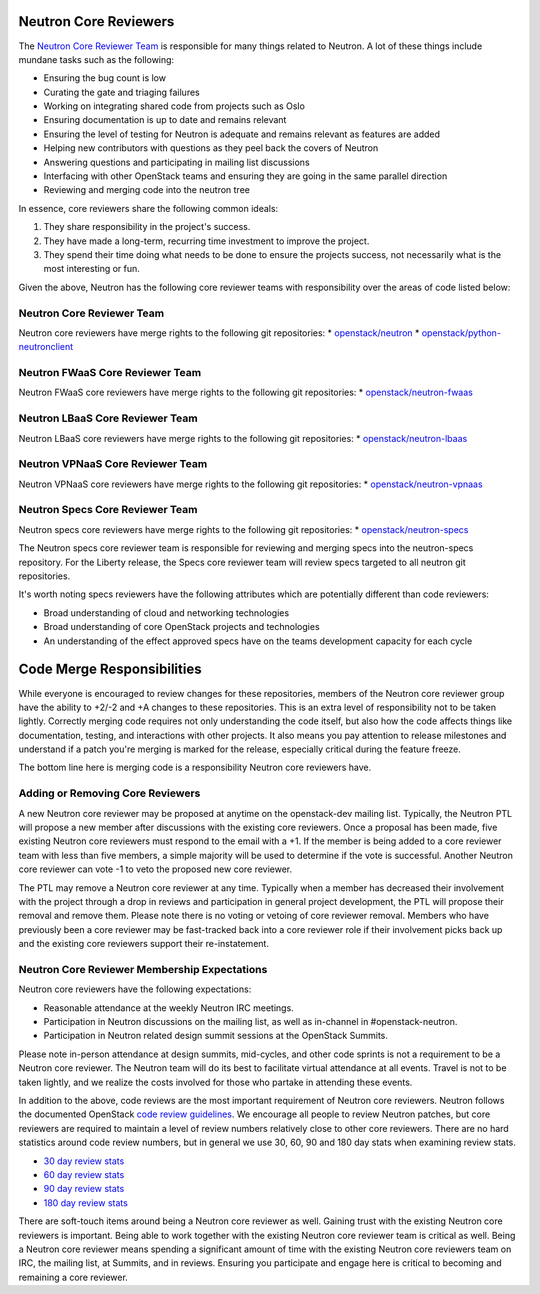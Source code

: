 Neutron Core Reviewers
======================

The `Neutron Core Reviewer Team <https://review.openstack.org/#/admin/groups/38,members>`_ is responsible
for many things related to Neutron. A lot of these things include mundane tasks such as the
following:

* Ensuring the bug count is low
* Curating the gate and triaging failures
* Working on integrating shared code from projects such as Oslo
* Ensuring documentation is up to date and remains relevant
* Ensuring the level of testing for Neutron is adequate and remains relevant as features are added
* Helping new contributors with questions as they peel back the covers of Neutron
* Answering questions and participating in mailing list discussions
* Interfacing with other OpenStack teams and ensuring they are going in the same parallel direction
* Reviewing and merging code into the neutron tree

In essence, core reviewers share the following common ideals:

1. They share responsibility in the project's success.
2. They have made a long-term, recurring time investment to improve the project.
3. They spend their time doing what needs to be done to ensure the projects success, not necessarily
   what is the most interesting or fun.

Given the above, Neutron has the following core reviewer teams with responsibility over the areas of
code listed below:

Neutron Core Reviewer Team
--------------------------
Neutron core reviewers have merge rights to the following git repositories:
* `openstack/neutron <https://git.openstack.org/cgit/openstack/neutron/>`_
* `openstack/python-neutronclient <https://git.openstack.org/cgit/openstack/python-neutronclient/>`_

Neutron FWaaS Core Reviewer Team
--------------------------------
Neutron FWaaS core reviewers have merge rights to the following git repositories:
* `openstack/neutron-fwaas <https://git.openstack.org/cgit/openstack/neutron-fwaas/>`_

Neutron LBaaS Core Reviewer Team
--------------------------------
Neutron LBaaS core reviewers have merge rights to the following git repositories:
* `openstack/neutron-lbaas <https://git.openstack.org/cgit/openstack/neutron-lbaas/>`_

Neutron VPNaaS Core Reviewer Team
---------------------------------
Neutron VPNaaS core reviewers have merge rights to the following git repositories:
* `openstack/neutron-vpnaas <https://git.openstack.org/cgit/openstack/neutron-vpnaas/>`_

Neutron Specs Core Reviewer Team
--------------------------------
Neutron specs core reviewers have merge rights to the following git repositories:
* `openstack/neutron-specs <https://git.openstack.org/cgit/openstack/neutron-specs/>`_

The Neutron specs core reviewer team is responsible for reviewing and merging specs into
the neutron-specs repository. For the Liberty release, the Specs core reviewer team will
review specs targeted to all neutron git repositories.

It's worth noting specs reviewers have the following attributes which are potentially
different than code reviewers:

* Broad understanding of cloud and networking technologies
* Broad understanding of core OpenStack projects and technologies
* An understanding of the effect approved specs have on the teams development capacity
  for each cycle

Code Merge Responsibilities
===========================

While everyone is encouraged to review changes for these repositories, members of the Neutron
core reviewer group have the ability to +2/-2 and +A changes to these repositories. This is an extra
level of responsibility not to be taken lightly. Correctly merging code requires not only
understanding the code itself, but also how the code affects things like documentation, testing,
and interactions with other projects. It also means you pay attention to release milestones and
understand if a patch you're merging is marked for the release, especially critical during the
feature freeze.

The bottom line here is merging code is a responsibility Neutron core reviewers have.

Adding or Removing Core Reviewers
---------------------------------

A new Neutron core reviewer may be proposed at anytime on the openstack-dev mailing list. Typically,
the Neutron PTL will propose a new member after discussions with the existing core reviewers. Once
a proposal has been made, five existing Neutron core reviewers must respond to the email with a +1.
If the member is being added to a core reviewer team with less than five members, a simple majority
will be used to determine if the vote is successful. Another Neutron core reviewer can vote -1 to
veto the proposed new core reviewer.

The PTL may remove a Neutron core reviewer at any time. Typically when a member has decreased their
involvement with the project through a drop in reviews and participation in general project development,
the PTL will propose their removal and remove them. Please note there is no voting or vetoing of
core reviewer removal. Members who have previously been a core reviewer may be fast-tracked back into
a core reviewer role if their involvement picks back up and the existing core reviewers support their
re-instatement.

Neutron Core Reviewer Membership Expectations
---------------------------------------------

Neutron core reviewers have the following expectations:

* Reasonable attendance at the weekly Neutron IRC meetings.
* Participation in Neutron discussions on the mailing list, as well as in-channel in #openstack-neutron.
* Participation in Neutron related design summit sessions at the OpenStack Summits.

Please note in-person attendance at design summits, mid-cycles, and other code sprints is not a requirement
to be a Neutron core reviewer. The Neutron team will do its best to facilitate virtual attendance at all events.
Travel is not to be taken lightly, and we realize the costs involved for those who partake in attending
these events.

In addition to the above, code reviews are the most important requirement of Neutron core reviewers.
Neutron follows the documented OpenStack `code review guidelines <https://wiki.openstack.org/wiki/ReviewChecklist>`_.
We encourage all people to review Neutron patches, but core reviewers are required to maintain a level of
review numbers relatively close to other core reviewers. There are no hard statistics around code review
numbers, but in general we use 30, 60, 90 and 180 day stats when examining review stats.

* `30 day review stats <http://stackalytics.com/report/contribution/neutron-group/30>`_
* `60 day review stats <http://stackalytics.com/report/contribution/neutron-group/60>`_
* `90 day review stats <http://stackalytics.com/report/contribution/neutron-group/90>`_
* `180 day review stats <http://stackalytics.com/report/contribution/neutron-group/180>`_

There are soft-touch items around being a Neutron core reviewer as well. Gaining trust with the existing Neutron
core reviewers is important. Being able to work together with the existing Neutron core reviewer team is critical
as well. Being a Neutron core reviewer means spending a significant amount of time with the existing Neutron
core reviewers team on IRC, the mailing list, at Summits, and in reviews. Ensuring you participate and engage
here is critical to becoming and remaining a core reviewer.
